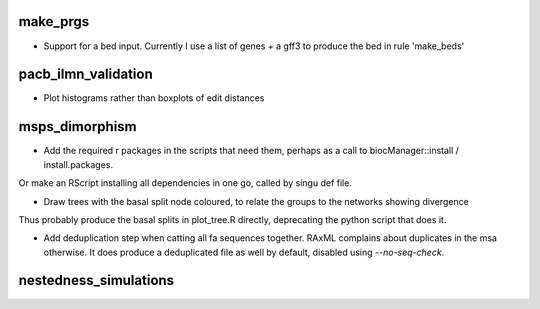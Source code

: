 make_prgs
=========

* Support for a bed input. Currently I use a list of genes + a gff3 to produce the bed in rule 'make_beds'


pacb_ilmn_validation
======================

* Plot histograms rather than boxplots of edit distances

msps_dimorphism
================

* Add the required r packages in the scripts that need them, perhaps as a call to biocManager::install / install.packages.
Or make an RScript installing all dependencies in one go, called by singu def file.


* Draw trees with the basal split node coloured, to relate the groups to the networks showing divergence
Thus probably produce the basal splits in plot_tree.R directly, deprecating the python script that does it.


* Add deduplication step when catting all fa sequences together. RAxML complains about duplicates in the msa otherwise. It does produce a deduplicated file as well by default, disabled using `--no-seq-check`.


nestedness_simulations
========================

